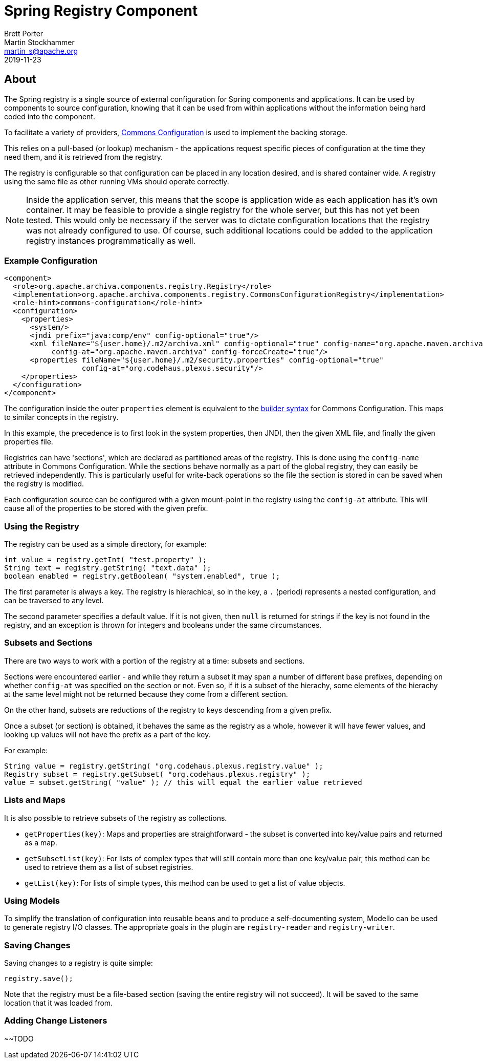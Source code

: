 ////
Licensed to the Apache Software Foundation (ASF) under one
or more contributor license agreements.  See the NOTICE file
distributed with this work for additional information
regarding copyright ownership.  The ASF licenses this file
to you under the Apache License, Version 2.0 (the
"License"); you may not use this file except in compliance
with the License.  You may obtain a copy of the License at
http://www.apache.org/licenses/LICENSE-2.0

Unless required by applicable law or agreed to in writing,
software distributed under the License is distributed on an
"AS IS" BASIS, WITHOUT WARRANTIES OR CONDITIONS OF ANY
KIND, either express or implied.  See the License for the
specific language governing permissions and limitations
under the License.

NOTE: For help with the syntax of this file, see:
http://maven.apache.org/guides/mini/guide-apt-format.html
////

= Spring Registry Component
Brett Porter; Martin Stockhammer <martin_s@apache.org>
2019-11-23


== About

The Spring registry is a single source of external configuration for Spring components and applications.
It can be used by components to source configuration, knowing that it can be used from within applications
without the information being hard coded into the component.

To facilitate a variety of providers, http://jakarta.apache.org/commons/configuration/[Commons Configuration]
is used to implement the backing storage.

This relies on a pull-based (or lookup) mechanism - the applications request specific pieces of configuration at
the time they need them, and it is retrieved from the registry.

The registry is configurable so that configuration can be placed in any location desired, and is shared container
wide. A registry using the same file as other running VMs should operate correctly.

[NOTE]
====
Inside the application server, this means that the scope is application wide as each application has it's
own container. It may be feasible to provide a single registry for the whole server, but this has not yet been
tested. This would only be necessary if the server was to dictate configuration locations that the registry was
not already configured to use. Of course, such additional locations could be added to the application registry
instances programmatically as well.
====

=== Example Configuration

-----
<component>
  <role>org.apache.archiva.components.registry.Registry</role>
  <implementation>org.apache.archiva.components.registry.CommonsConfigurationRegistry</implementation>
  <role-hint>commons-configuration</role-hint>
  <configuration>
    <properties>
      <system/>
      <jndi prefix="java:comp/env" config-optional="true"/>
      <xml fileName="${user.home}/.m2/archiva.xml" config-optional="true" config-name="org.apache.maven.archiva"
           config-at="org.apache.maven.archiva" config-forceCreate="true"/>
      <properties fileName="${user.home}/.m2/security.properties" config-optional="true"
                  config-at="org.codehaus.plexus.security"/>
    </properties>
  </configuration>
</component>
-----

The configuration inside the outer `properties` element is equivalent to the
http://jakarta.apache.org/commons/configuration/howto_configurationbuilder.html#Using_DefaultConfigurationBuilder[builder syntax]
for Commons Configuration. This maps to similar concepts in the registry.

In this example, the precedence is to first look in the system properties, then JNDI, then the given XML file, and
finally the given properties file.

Registries can have 'sections', which are declared as partitioned areas of the registry. This is done using the
`config-name` attribute in Commons Configuration. While the sections behave normally as a part of the global
registry, they can easily be retrieved independently. This is particularly useful for write-back operations so the
file the section is stored in can be saved when the registry is modified.

Each configuration source can be configured with a given mount-point in the registry using the `config-at`
attribute. This will cause all of the properties to be stored with the given prefix.

=== Using the Registry

The registry can be used as a simple directory, for example:

-----
int value = registry.getInt( "test.property" );
String text = registry.getString( "text.data" );
boolean enabled = registry.getBoolean( "system.enabled", true );
-----

The first parameter is always a key. The registry is hierachical, so in the key, a `.` (period) represents a
nested configuration, and can be traversed to any level.

The second parameter specifies a default value. If it is not given, then `null` is returned for strings if the
key is not found in the registry, and an exception is thrown for integers and booleans under the same circumstances.

=== Subsets and Sections

There are two ways to work with a portion of the registry at a time: subsets and sections.

Sections were encountered earlier - and while they return a subset it may span a number of different base prefixes,
depending on whether `config-at` was specified on the section or not. Even so, if it is a subset of the
hierachy, some elements of the hierachy at the same level might not be returned because they come from a different
section.

On the other hand, subsets are reductions of the registry to keys descending from a given prefix.

Once a subset (or section) is obtained, it behaves the same as the registry as a whole, however it will have fewer
values, and looking up values will not have the prefix as a part of the key.

For example:

-----
String value = registry.getString( "org.codehaus.plexus.registry.value" );
Registry subset = registry.getSubset( "org.codehaus.plexus.registry" );
value = subset.getString( "value" ); // this will equal the earlier value retrieved
-----

=== Lists and Maps

It is also possible to retrieve subsets of the registry as collections.

* `getProperties(key)`: Maps and properties are straightforward - the subset is converted into key/value pairs
                            and returned as a map.

  * `getSubsetList(key)`: For lists of complex types that will still contain more than one key/value pair,
                              this method can be used to retrieve them as a list of subset registries.

  * `getList(key)`:       For lists of simple types, this method can be used to get a list of value objects.

=== Using Models

To simplify the translation of configuration into reusable beans and to produce a self-documenting system, Modello
can be used to generate registry I/O classes. The appropriate goals in the plugin are `registry-reader` and
`registry-writer`.

=== Saving Changes

Saving changes to a registry is quite simple:

-----
registry.save();
-----

Note that the registry must be a file-based section (saving the entire registry will not succeed). It will be saved
to the same location that it was loaded from.

=== Adding Change Listeners

~~TODO

